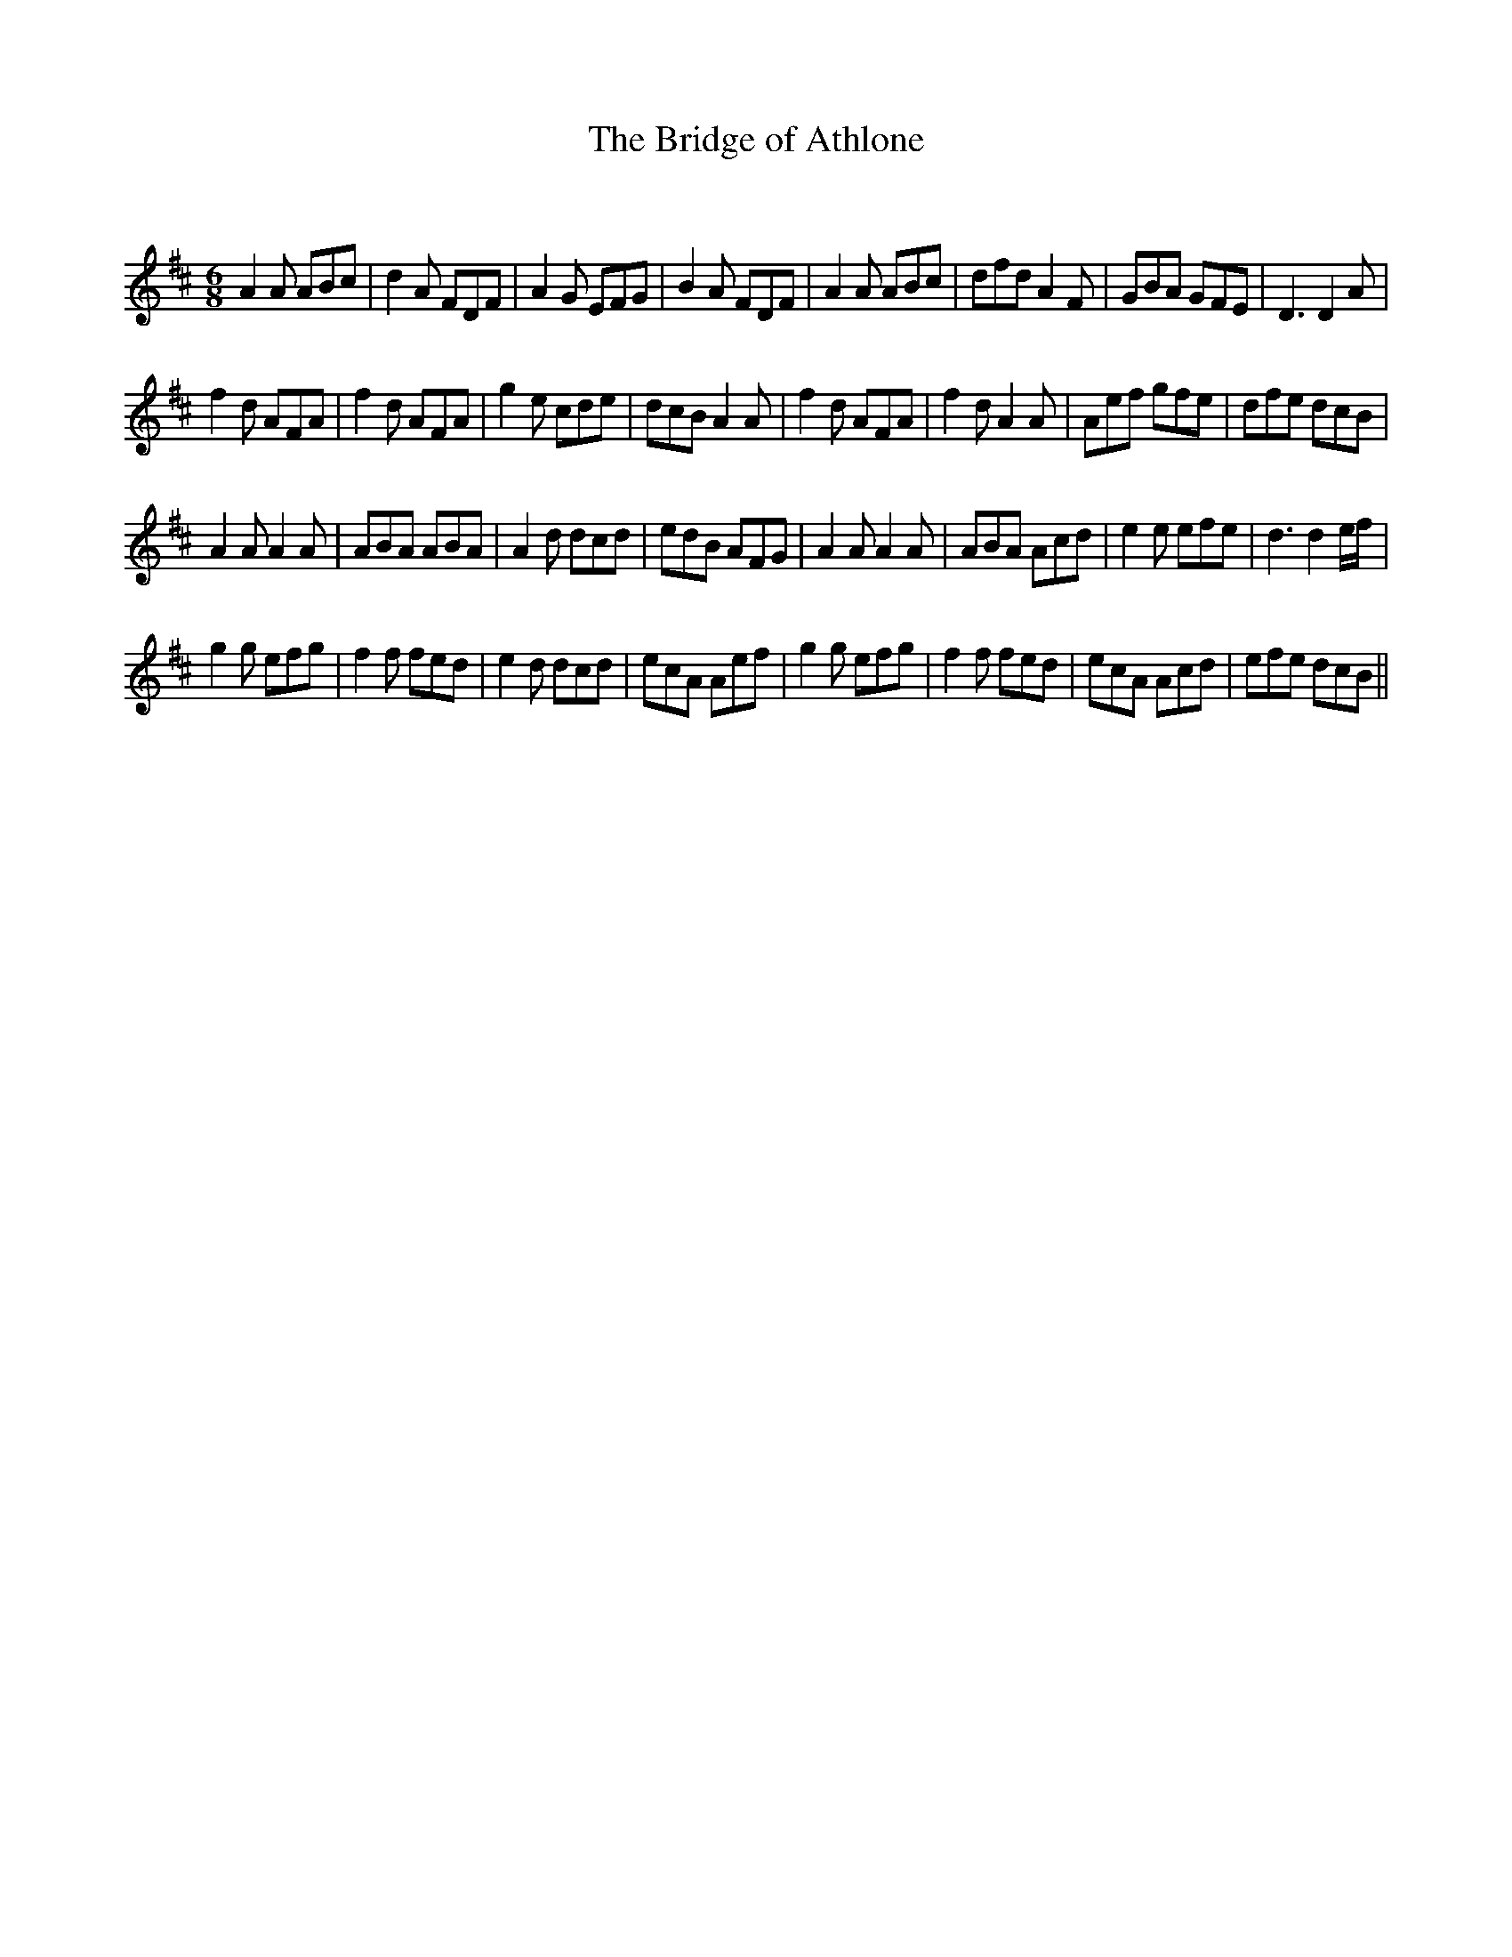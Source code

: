 X:1
T: The Bridge of Athlone
C:
R:Jig
Q:180
K:D
M:6/8
L:1/16
A4A2 A2B2c2|d4A2 F2D2F2|A4G2 E2F2G2|B4A2 F2D2F2|A4A2 A2B2c2|d2f2d2 A4F2|G2B2A2 G2F2E2|D6 D4A2|
f4d2 A2F2A2|f4d2 A2F2A2|g4e2 c2d2e2|d2c2B2 A4A2|f4d2 A2F2A2|f4d2 A4A2|A2e2f2 g2f2e2|d2f2e2 d2c2B2|
A4A2 A4A2|A2B2A2 A2B2A2|A4d2 d2c2d2|e2d2B2 A2F2G2|A4A2 A4A2|A2B2A2 A2c2d2|e4e2 e2f2e2|d6 d4ef|
g4g2 e2f2g2|f4f2 f2e2d2|e4d2 d2c2d2|e2c2A2 A2e2f2|g4g2 e2f2g2|f4f2 f2e2d2|e2c2A2 A2c2d2|e2f2e2 d2c2B2||
